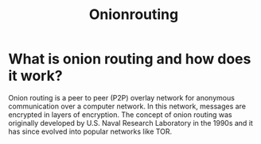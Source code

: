 #+title: Onionrouting
* What is onion routing and how does it work?
Onion routing is a peer to peer (P2P) overlay network for anonymous communication over a computer network. In this network, messages are encrypted in layers of encryption. The concept of onion routing was originally developed by U.S. Naval Research Laboratory in the 1990s and it has since evolved into popular networks like TOR.
